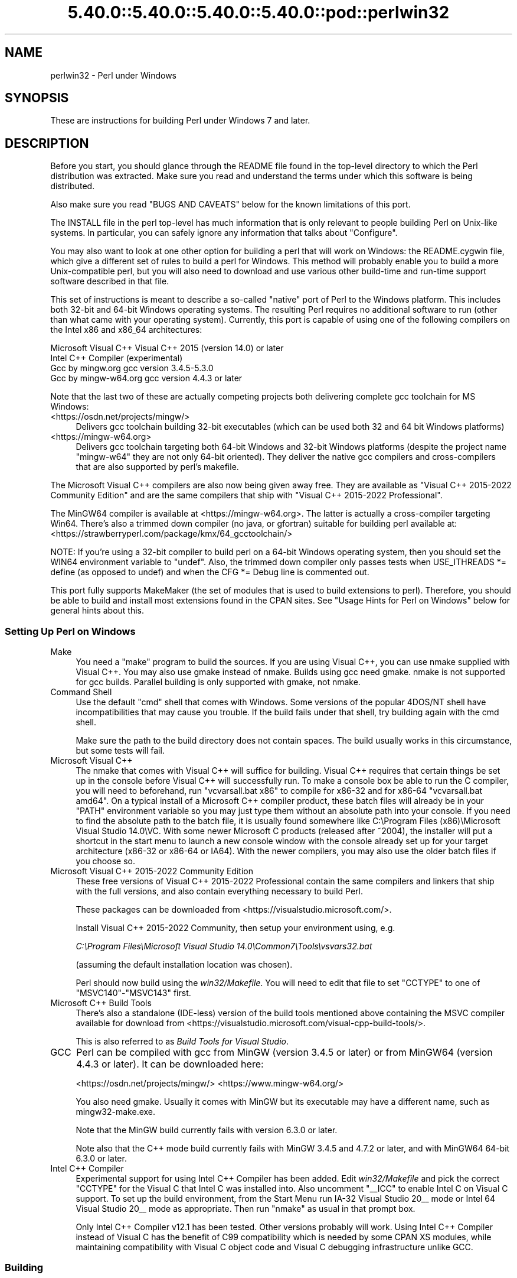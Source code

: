 .\" Automatically generated by Pod::Man 5.0102 (Pod::Simple 3.45)
.\"
.\" Standard preamble:
.\" ========================================================================
.de Sp \" Vertical space (when we can't use .PP)
.if t .sp .5v
.if n .sp
..
.de Vb \" Begin verbatim text
.ft CW
.nf
.ne \\$1
..
.de Ve \" End verbatim text
.ft R
.fi
..
.\" \*(C` and \*(C' are quotes in nroff, nothing in troff, for use with C<>.
.ie n \{\
.    ds C` ""
.    ds C' ""
'br\}
.el\{\
.    ds C`
.    ds C'
'br\}
.\"
.\" Escape single quotes in literal strings from groff's Unicode transform.
.ie \n(.g .ds Aq \(aq
.el       .ds Aq '
.\"
.\" If the F register is >0, we'll generate index entries on stderr for
.\" titles (.TH), headers (.SH), subsections (.SS), items (.Ip), and index
.\" entries marked with X<> in POD.  Of course, you'll have to process the
.\" output yourself in some meaningful fashion.
.\"
.\" Avoid warning from groff about undefined register 'F'.
.de IX
..
.nr rF 0
.if \n(.g .if rF .nr rF 1
.if (\n(rF:(\n(.g==0)) \{\
.    if \nF \{\
.        de IX
.        tm Index:\\$1\t\\n%\t"\\$2"
..
.        if !\nF==2 \{\
.            nr % 0
.            nr F 2
.        \}
.    \}
.\}
.rr rF
.\" ========================================================================
.\"
.IX Title "5.40.0::5.40.0::5.40.0::5.40.0::pod::perlwin32 3"
.TH 5.40.0::5.40.0::5.40.0::5.40.0::pod::perlwin32 3 2024-12-14 "perl v5.40.0" "Perl Programmers Reference Guide"
.\" For nroff, turn off justification.  Always turn off hyphenation; it makes
.\" way too many mistakes in technical documents.
.if n .ad l
.nh
.SH NAME
perlwin32 \- Perl under Windows
.SH SYNOPSIS
.IX Header "SYNOPSIS"
These are instructions for building Perl under Windows 7 and later.
.SH DESCRIPTION
.IX Header "DESCRIPTION"
Before you start, you should glance through the README file
found in the top-level directory to which the Perl distribution
was extracted.  Make sure you read and understand the terms under
which this software is being distributed.
.PP
Also make sure you read "BUGS AND CAVEATS" below for the
known limitations of this port.
.PP
The INSTALL file in the perl top-level has much information that is
only relevant to people building Perl on Unix-like systems.  In
particular, you can safely ignore any information that talks about
"Configure".
.PP
You may also want to look at one other option for building a perl that
will work on Windows: the README.cygwin file, which give a different
set of rules to build a perl for Windows.  This method will probably
enable you to build a more Unix-compatible perl, but you will also
need to download and use various other build-time and run-time support
software described in that file.
.PP
This set of instructions is meant to describe a so-called "native"
port of Perl to the Windows platform.  This includes both 32\-bit and
64\-bit Windows operating systems.  The resulting Perl requires no
additional software to run (other than what came with your operating
system).  Currently, this port is capable of using one of the
following compilers on the Intel x86 and x86_64 architectures:
.PP
.Vb 4
\&      Microsoft Visual C++    Visual C++ 2015 (version 14.0) or later
\&      Intel C++ Compiler      (experimental)
\&      Gcc by mingw.org        gcc version 3.4.5\-5.3.0
\&      Gcc by mingw\-w64.org    gcc version 4.4.3 or later
.Ve
.PP
Note that the last two of these are actually competing projects both
delivering complete gcc toolchain for MS Windows:
.IP <https://osdn.net/projects/mingw/> 4
.IX Item "<https://osdn.net/projects/mingw/>"
Delivers gcc toolchain building 32\-bit executables (which can be used both 32 and 64 bit Windows platforms)
.IP <https://mingw\-w64.org> 4
.IX Item "<https://mingw-w64.org>"
Delivers gcc toolchain targeting both 64\-bit Windows and 32\-bit Windows
platforms (despite the project name "mingw\-w64" they are not only 64\-bit
oriented). They deliver the native gcc compilers and cross-compilers
that are also supported by perl's makefile.
.PP
The Microsoft Visual C++ compilers are also now being given away free. They
are available as "Visual C++ 2015\-2022 Community Edition" and are the same
compilers that ship with "Visual C++ 2015\-2022 Professional".
.PP
The MinGW64 compiler is available at <https://mingw\-w64.org>.
The latter is actually a cross-compiler targeting Win64. There's also a trimmed
down compiler (no java, or gfortran) suitable for building perl available at:
<https://strawberryperl.com/package/kmx/64_gcctoolchain/>
.PP
NOTE: If you're using a 32\-bit compiler to build perl on a 64\-bit Windows
operating system, then you should set the WIN64 environment variable to "undef".
Also, the trimmed down compiler only passes tests when USE_ITHREADS *= define
(as opposed to undef) and when the CFG *= Debug line is commented out.
.PP
This port fully supports MakeMaker (the set of modules that
is used to build extensions to perl).  Therefore, you should be
able to build and install most extensions found in the CPAN sites.
See "Usage Hints for Perl on Windows" below for general hints about this.
.SS "Setting Up Perl on Windows"
.IX Subsection "Setting Up Perl on Windows"
.IP Make 4
.IX Item "Make"
You need a "make" program to build the sources.  If you are using
Visual C++, you can use nmake supplied with Visual C++.
You may also use gmake instead of nmake.  Builds using gcc need
gmake. nmake is not supported for gcc builds.  Parallel building is only
supported with gmake, not nmake.
.IP "Command Shell" 4
.IX Item "Command Shell"
Use the default "cmd" shell that comes with Windows.  Some versions of the
popular 4DOS/NT shell have incompatibilities that may cause you trouble.
If the build fails under that shell, try building again with the cmd
shell.
.Sp
Make sure the path to the build directory does not contain spaces.  The
build usually works in this circumstance, but some tests will fail.
.IP "Microsoft Visual C++" 4
.IX Item "Microsoft Visual C++"
The nmake that comes with Visual C++ will suffice for building. Visual C++
requires that certain things be set up in the console before Visual C++ will
successfully run. To make a console box be able to run the C compiler, you will
need to beforehand, run \f(CW\*(C`vcvarsall.bat x86\*(C'\fR to compile for x86\-32 and for
x86\-64 \f(CW\*(C`vcvarsall.bat amd64\*(C'\fR. On a typical install of a Microsoft C++
compiler product, these batch files will already be in your \f(CW\*(C`PATH\*(C'\fR
environment variable so you may just type them without an absolute path into
your console. If you need to find the absolute path to the batch file, it is
usually found somewhere like
C:\eProgram Files (x86)\eMicrosoft Visual Studio 14.0\eVC.
With some newer Microsoft C products (released after ~2004), the installer will
put a shortcut in the start menu to launch a new console window with the
console already set up for your target architecture (x86\-32 or x86\-64 or IA64).
With the newer compilers, you may also use the older batch files if you choose
so.
.IP "Microsoft Visual C++ 2015\-2022 Community Edition" 4
.IX Item "Microsoft Visual C++ 2015-2022 Community Edition"
These free versions of Visual C++ 2015\-2022 Professional contain the same
compilers and linkers that ship with the full versions, and also contain
everything necessary to build Perl.
.Sp
These packages can be downloaded from <https://visualstudio.microsoft.com/>.
.Sp
Install Visual C++ 2015\-2022 Community, then setup your environment
using, e.g.
.Sp
\&\fIC:\eProgram Files\eMicrosoft Visual Studio 14.0\eCommon7\eTools\evsvars32.bat\fR
.Sp
(assuming the default installation location was chosen).
.Sp
Perl should now build using the \fIwin32/Makefile\fR.  You will need to edit that
file to set \f(CW\*(C`CCTYPE\*(C'\fR to one of \f(CW\*(C`MSVC140\*(C'\fR\-\f(CW\*(C`MSVC143\*(C'\fR first.
.IP "Microsoft C++ Build Tools" 4
.IX Item "Microsoft C++ Build Tools"
There's also a standalone (IDE-less) version of the build tools mentioned
above containing the MSVC compiler available for download from
<https://visualstudio.microsoft.com/visual\-cpp\-build\-tools/>.
.Sp
This is also referred to as \fIBuild Tools for Visual Studio\fR.
.IP GCC 4
.IX Item "GCC"
Perl can be compiled with gcc from MinGW (version 3.4.5 or later) or from
MinGW64 (version 4.4.3 or later).  It can be downloaded here:
.Sp
<https://osdn.net/projects/mingw/>
<https://www.mingw\-w64.org/>
.Sp
You also need gmake. Usually it comes with MinGW but its executable may have
a different name, such as mingw32\-make.exe.
.Sp
Note that the MinGW build currently fails with version 6.3.0 or later.
.Sp
Note also that the C++ mode build currently fails with MinGW 3.4.5 and 4.7.2
or later, and with MinGW64 64\-bit 6.3.0 or later.
.IP "Intel C++ Compiler" 4
.IX Item "Intel C++ Compiler"
Experimental support for using Intel C++ Compiler has been added. Edit
\&\fIwin32/Makefile\fR and pick the correct \f(CW\*(C`CCTYPE\*(C'\fR for the Visual C that Intel C
was installed into. Also uncomment \f(CW\*(C`_\|_ICC\*(C'\fR to enable Intel C on Visual C support.
To set up the build environment, from the Start Menu run
IA\-32 Visual Studio 20_\|_ mode or Intel 64 Visual Studio 20_\|_ mode as
appropriate. Then run \f(CW\*(C`nmake\*(C'\fR as usual in that prompt box.
.Sp
Only Intel C++ Compiler v12.1 has been tested. Other versions probably will
work. Using Intel C++ Compiler instead of Visual C has the benefit of C99
compatibility which is needed by some CPAN XS modules, while maintaining
compatibility with Visual C object code and Visual C debugging infrastructure
unlike GCC.
.SS Building
.IX Subsection "Building"
.IP \(bu 4
Make sure you are in the \fIwin32\fR subdirectory under the perl toplevel.
This directory contains a \fIMakefile\fR that will work with
versions of \f(CW\*(C`nmake\*(C'\fR that come with Visual C++, and
a GNU make \fIGNUmakefile\fR that will work for all supported compilers.
The defaults in the \f(CW\*(C`gmake\*(C'\fR makefile are set up to build with MinGW/gcc.
.IP \(bu 4
Edit the \fIGNUmakefile\fR (or \fIMakefile\fR, if you're using \fInmake\fR) and change
the values of \fIINST_DRV\fR and \f(CW\*(C`INST_TOP\*(C'\fR. You can also enable various build
flags. These are explained in the makefiles.
.Sp
Note that it is generally not a good idea to try to build a \f(CW\*(C`perl\*(C'\fR with
\&\f(CW\*(C`INST_DRV\*(C'\fR and \f(CW\*(C`INST_TOP\*(C'\fR set to a path that already exists from a previous
build.  In particular, this may cause problems with the
\&\fIlib/ExtUtils/t/Embed.t\fR test, which attempts to build a test program and
may end up building against the installed \f(CW\*(C`perl\*(C'\fR's \fIlib/CORE\fR directory
rather than the one being tested.
.Sp
You will have to make sure that \f(CW\*(C`CCTYPE\*(C'\fR is set correctly and that
\&\f(CW\*(C`CCHOME\*(C'\fR points to wherever you installed your compiler.  For GCC this
should be the directory that contains the \fIbin\fR, \fIinclude\fR and
\&\fIlib\fR directories.
.Sp
If building with the cross-compiler provided by
mingw\-w64.org you'll need to uncomment the line that sets
\&\f(CW\*(C`GCCCROSS\*(C'\fR in the \fIGNUmakefile\fR. Do this only if it's the cross-compiler,
ie. only if the \fIbin\fR folder doesn't contain a \fIgcc.exe\fR. (The cross-compiler
does not provide a \fIgcc.exe\fR, \fIg++.exe\fR, \fIar.exe\fR, etc. Instead, all of these
executables are prefixed with \f(CW\*(C`x86_64\-w64\-mingw32\-\*(C'\fR.)
.Sp
The default value for \f(CW\*(C`CCHOME\*(C'\fR in the makefiles for Visual C++
may not be correct for some versions.  Make sure the default exists
and is valid.
.Sp
If you want build some core extensions statically into \f(CW\*(C`perl\*(C'\fR's DLL,
specify them in the \f(CW\*(C`STATIC_EXT\*(C'\fR macro.
.Sp
Be sure to read the instructions near the top of the makefiles carefully.
.IP \(bu 4
Type \f(CW\*(C`gmake\*(C'\fR (or \f(CW\*(C`nmake\*(C'\fR if you are using that version of \f(CW\*(C`make\*(C'\fR).
.Sp
This should build everything.  Specifically, it will create \fIperl.exe\fR,
\&\fIperl540.dll\fR at the perl toplevel, and various other extension DLL's
under the \fIlib\eauto\fR directory.  If the build fails for any reason, make
sure you have done the previous steps correctly.
.Sp
To try \f(CW\*(C`gmake\*(C'\fR's parallel mode, type \f(CW\*(C`gmake \-j2\*(C'\fR where \f(CW2\fR is the maximum number
of parallel jobs you want to run. A number of things in the build process will
run in parallel, but there are serialization points where you will see just 1
CPU maxed out. This is normal.
.Sp
If you are advanced enough with building C code, here is a suggestion to speed
up building \f(CW\*(C`perl\*(C'\fR, and the later \f(CW\*(C`make test\*(C'\fR. Try to keep your \f(CW\*(C`PATH\*(C'\fR environment
variable with the least number of folders possible (remember to keep your C
compiler's folders there). \fIC:\eWINDOWS\esystem32\fR or \fIC:\eWINNT\esystem32\fR
depending on your OS version should be first folder in \f(CW\*(C`PATH\*(C'\fR, since \f(CW\*(C`cmd.exe\*(C'\fR
is the most commonly launched program during the build and later testing.
.SS "Testing Perl on Windows"
.IX Subsection "Testing Perl on Windows"
Type "gmake test" (or "nmake test").  This will run most
of the tests from the testsuite (many tests will be skipped).
.PP
There should be no test failures.
.PP
If you build with Visual C++ 2015 or later then \fIext/XS\-APItest/t/locale.t\fR
may crash (after all its tests have passed). This is due to a regression in the
Universal CRT introduced in the Windows 10 April 2018 Update, and will be fixed
in the May 2019 Update, as explained here: <https://developercommunity.visualstudio.com/content/problem/519486/setlocalelc\-numeric\-iso\-latin\-16\-fails\-then\-succee.html>.
.PP
If you build with certain versions (e.g. 4.8.1) of gcc from mingw then
\&\fIext/POSIX/t/time.t\fR may fail test 17 due to a known bug in those gcc builds:
see <https://sourceforge.net/p/mingw/bugs/2152/>.
.PP
Some test failures may occur if you use a command shell other than the
native "cmd.exe", or if you are building from a path that contains
spaces.  So don't do that.
.PP
If you are running the tests from a emacs shell window, you may see
failures in op/stat.t.  Run "gmake test-notty" in that case.
.PP
Furthermore, you should make sure that during \f(CW\*(C`make test\*(C'\fR you do not
have any GNU tool packages in your path: some toolkits like Unixutils
include some tools (\f(CW\*(C`type\*(C'\fR for instance) which override the Windows
ones and makes tests fail. Remove them from your path while testing to
avoid these errors.
.PP
To see the output of specific failing tests run the harness from the t
directory:
.PP
.Vb 3
\&  # assuming you\*(Aqre starting from the win32 directory
\&  cd ..\ewin32
\&  .\eperl harness <list of tests>
.Ve
.PP
Please report any other failures as described under "BUGS AND CAVEATS".
.SS "Installation of Perl on Windows"
.IX Subsection "Installation of Perl on Windows"
Type "gmake install" ("nmake install").  This will
put the newly built perl and the libraries under whatever \f(CW\*(C`INST_TOP\*(C'\fR
points to in the Makefile.  It will also install the pod documentation
under \f(CW\*(C`$INST_TOP\e$INST_VER\elib\epod\*(C'\fR and HTML versions of the same
under \f(CW\*(C`$INST_TOP\e$INST_VER\elib\epod\ehtml\*(C'\fR.
.PP
To use the Perl you just installed you will need to add a new entry to
your PATH environment variable: \f(CW\*(C`$INST_TOP\ebin\*(C'\fR, e.g.
.PP
.Vb 1
\&    set PATH=c:\eperl\ebin;%PATH%
.Ve
.PP
If you opted to uncomment \f(CW\*(C`INST_VER\*(C'\fR and \f(CW\*(C`INST_ARCH\*(C'\fR in the makefile
then the installation structure is a little more complicated and you will
need to add two new PATH components instead: \f(CW\*(C`$INST_TOP\e$INST_VER\ebin\*(C'\fR and
\&\f(CW\*(C`$INST_TOP\e$INST_VER\ebin\e$ARCHNAME\*(C'\fR, e.g.
.PP
.Vb 1
\&    set PATH=c:\eperl\e5.6.0\ebin;c:\eperl\e5.6.0\ebin\eMSWin32\-x86;%PATH%
.Ve
.SS "Usage Hints for Perl on Windows"
.IX Subsection "Usage Hints for Perl on Windows"
.IP "Environment Variables" 4
.IX Item "Environment Variables"
The installation paths that you set during the build get compiled
into perl, so you don't have to do anything additional to start
using that perl (except add its location to your PATH variable).
.Sp
If you put extensions in unusual places, you can set PERL5LIB
to a list of paths separated by semicolons where you want perl
to look for libraries.  Look for descriptions of other environment
variables you can set in perlrun.
.Sp
You can also control the shell that perl uses to run \fBsystem()\fR and
backtick commands via PERL5SHELL.  See perlrun.
.Sp
Perl does not depend on the registry, but it can look up certain default
values if you choose to put them there unless disabled at build time with
USE_NO_REGISTRY.  On Perl process start Perl checks if
\&\f(CW\*(C`HKEY_CURRENT_USER\eSoftware\ePerl\*(C'\fR and \f(CW\*(C`HKEY_LOCAL_MACHINE\eSoftware\ePerl\*(C'\fR
exist.  If the keys exists, they will be checked for remainder of the Perl
process's run life for certain entries.  Entries in
\&\f(CW\*(C`HKEY_CURRENT_USER\eSoftware\ePerl\*(C'\fR override entries in
\&\f(CW\*(C`HKEY_LOCAL_MACHINE\eSoftware\ePerl\*(C'\fR.  One or more of the following entries
(of type REG_SZ or REG_EXPAND_SZ) may be set in the keys:
.Sp
.Vb 7
\& lib\-$]        version\-specific standard library path to add to @INC
\& lib           standard library path to add to @INC
\& sitelib\-$]    version\-specific site library path to add to @INC
\& sitelib       site library path to add to @INC
\& vendorlib\-$]  version\-specific vendor library path to add to @INC
\& vendorlib     vendor library path to add to @INC
\& PERL*         fallback for all %ENV lookups that begin with "PERL"
.Ve
.Sp
Note the \f(CW$]\fR in the above is not literal.  Substitute whatever version
of perl you want to honor that entry, e.g. \f(CW5.6.0\fR.  Paths must be
separated with semicolons, as usual on Windows.
.IP "File Globbing" 4
.IX Item "File Globbing"
By default, perl handles file globbing using the File::Glob extension,
which provides portable globbing.
.Sp
If you want perl to use globbing that emulates the quirks of DOS
filename conventions, you might want to consider using File::DosGlob
to override the internal \fBglob()\fR implementation.  See File::DosGlob for
details.
.IP "Using perl from the command line" 4
.IX Item "Using perl from the command line"
If you are accustomed to using perl from various command-line
shells found in UNIX environments, you will be less than pleased
with what Windows offers by way of a command shell.
.Sp
The crucial thing to understand about the Windows environment is that
the command line you type in is processed twice before Perl sees it.
First, your command shell (usually CMD.EXE) preprocesses the command
line, to handle redirection, environment variable expansion, and
location of the executable to run. Then, the perl executable splits
the remaining command line into individual arguments, using the
C runtime library upon which Perl was built.
.Sp
It is particularly important to note that neither the shell nor the C
runtime do any wildcard expansions of command-line arguments (so
wildcards need not be quoted).  Also, the quoting behaviours of the
shell and the C runtime are rudimentary at best (and may, if you are
using a non-standard shell, be inconsistent).  The only (useful) quote
character is the double quote (").  It can be used to protect spaces
and other special characters in arguments.
.Sp
The Windows documentation describes the shell parsing rules here:
<https://docs.microsoft.com/en\-us/windows\-server/administration/windows\-commands/cmd>
and the C runtime parsing rules here:
<https://msdn.microsoft.com/en\-us/library/17w5ykft%28v=VS.100%29.aspx>.
.Sp
Here are some further observations based on experiments: The C runtime
breaks arguments at spaces and passes them to programs in argc/argv.
Double quotes can be used to prevent arguments with spaces in them from
being split up.  You can put a double quote in an argument by escaping
it with a backslash and enclosing the whole argument within double quotes.
The backslash and the pair of double quotes surrounding the argument will
be stripped by the C runtime.
.Sp
The file redirection characters "<", ">", and "|" can be quoted by
double quotes (although there are suggestions that this may not always
be true).  Single quotes are not treated as quotes by the shell or
the C runtime, they don't get stripped by the shell (just to make
this type of quoting completely useless).  The caret "^" has also
been observed to behave as a quoting character, but this appears
to be a shell feature, and the caret is not stripped from the command
line, so Perl still sees it (and the C runtime phase does not treat
the caret as a quote character).
.Sp
Here are some examples of usage of the "cmd" shell:
.Sp
This prints two doublequotes:
.Sp
.Vb 1
\&    perl \-e "print \*(Aq\e"\e"\*(Aq "
.Ve
.Sp
This does the same:
.Sp
.Vb 1
\&    perl \-e "print \e"\e\e\e"\e\e\e"\e" "
.Ve
.Sp
This prints "bar" and writes "foo" to the file "blurch":
.Sp
.Vb 1
\&    perl \-e "print \*(Aqfoo\*(Aq; print STDERR \*(Aqbar\*(Aq" > blurch
.Ve
.Sp
This prints "foo" ("bar" disappears into nowhereland):
.Sp
.Vb 1
\&    perl \-e "print \*(Aqfoo\*(Aq; print STDERR \*(Aqbar\*(Aq" 2> nul
.Ve
.Sp
This prints "bar" and writes "foo" into the file "blurch":
.Sp
.Vb 1
\&    perl \-e "print \*(Aqfoo\*(Aq; print STDERR \*(Aqbar\*(Aq" 1> blurch
.Ve
.Sp
This pipes "foo" to the "less" pager and prints "bar" on the console:
.Sp
.Vb 1
\&    perl \-e "print \*(Aqfoo\*(Aq; print STDERR \*(Aqbar\*(Aq" | less
.Ve
.Sp
This pipes "foo\enbar\en" to the less pager:
.Sp
.Vb 1
\&    perl \-le "print \*(Aqfoo\*(Aq; print STDERR \*(Aqbar\*(Aq" 2>&1 | less
.Ve
.Sp
This pipes "foo" to the pager and writes "bar" in the file "blurch":
.Sp
.Vb 1
\&    perl \-e "print \*(Aqfoo\*(Aq; print STDERR \*(Aqbar\*(Aq" 2> blurch | less
.Ve
.Sp
Discovering the usefulness of the "command.com" shell on Windows 9x
is left as an exercise to the reader :)
.Sp
One particularly pernicious problem with the 4NT command shell for
Windows is that it (nearly) always treats a % character as indicating
that environment variable expansion is needed.  Under this shell, it is
therefore important to always double any % characters which you want
Perl to see (for example, for hash variables), even when they are
quoted.
.IP "Building Extensions" 4
.IX Item "Building Extensions"
The Comprehensive Perl Archive Network (CPAN) offers a wealth
of extensions, some of which require a C compiler to build.
Look in <https://www.cpan.org/> for more information on CPAN.
.Sp
Note that not all of the extensions available from CPAN may work
in the Windows environment; you should check the information at
<https://www.cpantesters.org/> before investing too much effort into
porting modules that don't readily build.
.Sp
Most extensions (whether they require a C compiler or not) can
be built, tested and installed with the standard mantra:
.Sp
.Vb 4
\&    perl Makefile.PL
\&    $MAKE
\&    $MAKE test
\&    $MAKE install
.Ve
.Sp
where \f(CW$MAKE\fR is whatever 'make' program you have configured perl to
use.  Use "perl \-V:make" to find out what this is.  Some extensions
may not provide a testsuite (so "$MAKE test" may not do anything or
fail), but most serious ones do.
.Sp
It is important that you use a supported 'make' program, and
ensure Config.pm knows about it.
.Sp
Note that MakeMaker actually emits makefiles with different syntax
depending on what 'make' it thinks you are using.  Therefore, it is
important that one of the following values appears in Config.pm:
.Sp
.Vb 3
\&    make=\*(Aqnmake\*(Aq        # MakeMaker emits nmake syntax
\&    any other value     # MakeMaker emits generic make syntax
\&                            (e.g GNU make, or Perl make)
.Ve
.Sp
If the value doesn't match the 'make' program you want to use,
edit Config.pm to fix it.
.Sp
If a module implements XSUBs, you will need one of the supported
C compilers.  You must make sure you have set up the environment for
the compiler for command-line compilation before running \f(CW\*(C`perl Makefile.PL\*(C'\fR
or any invocation of make.
.Sp
If a module does not build for some reason, look carefully for
why it failed, and report problems to the module author.  If
it looks like the extension building support is at fault, report
that with full details of how the build failed using the GitHub
issue tracker at <https://github.com/Perl/perl5/issues>.
.IP "Command-line Wildcard Expansion" 4
.IX Item "Command-line Wildcard Expansion"
The default command shells on DOS descendant operating systems (such
as they are) usually do not expand wildcard arguments supplied to
programs.  They consider it the application's job to handle that.
This is commonly achieved by linking the application (in our case,
perl) with startup code that the C runtime libraries usually provide.
However, doing that results in incompatible perl versions (since the
behavior of the argv expansion code differs depending on the
compiler, and it is even buggy on some compilers).  Besides, it may
be a source of frustration if you use such a perl binary with an
alternate shell that *does* expand wildcards.
.Sp
Instead, the following solution works rather well. The nice things
about it are 1) you can start using it right away; 2) it is more
powerful, because it will do the right thing with a pattern like
*/*/*.c; 3) you can decide whether you do/don't want to use it; and
4) you can extend the method to add any customizations (or even
entirely different kinds of wildcard expansion).
.Sp
.Vb 10
\& C:\e> copy con c:\eperl\elib\eWild.pm
\& # Wild.pm \- emulate shell @ARGV expansion on shells that don\*(Aqt
\& use File::DosGlob;
\& @ARGV = map {
\&              my @g = File::DosGlob::glob($_) if /[*?]/;
\&              @g ? @g : $_;
\&            } @ARGV;
\& 1;
\& ^Z
\& C:\e> set PERL5OPT=\-MWild
\& C:\e> perl \-le "for (@ARGV) { print }" */*/perl*.c
\& p4view/perl/perl.c
\& p4view/perl/perlio.c
\& p4view/perl/perly.c
\& perl5.005/win32/perlglob.c
\& perl5.005/win32/perllib.c
\& perl5.005/win32/perlglob.c
\& perl5.005/win32/perllib.c
\& perl5.005/win32/perlglob.c
\& perl5.005/win32/perllib.c
.Ve
.Sp
Note there are two distinct steps there: 1) You'll have to create
Wild.pm and put it in your perl lib directory. 2) You'll need to
set the PERL5OPT environment variable.  If you want argv expansion
to be the default, just set PERL5OPT in your default startup
environment.
.Sp
If you are using the Visual C compiler, you can get the C runtime's
command line wildcard expansion built into perl binary.  The resulting
binary will always expand unquoted command lines, which may not be
what you want if you use a shell that does that for you.  The expansion
done is also somewhat less powerful than the approach suggested above.
.IP "Notes on 64\-bit Windows" 4
.IX Item "Notes on 64-bit Windows"
Windows .NET Server supports the LLP64 data model on the Intel Itanium
architecture.
.Sp
The LLP64 data model is different from the LP64 data model that is the
norm on 64\-bit Unix platforms.  In the former, \f(CW\*(C`int\*(C'\fR and \f(CW\*(C`long\*(C'\fR are
both 32\-bit data types, while pointers are 64 bits wide.  In addition,
there is a separate 64\-bit wide integral type, \f(CW\*(C`_\|_int64\*(C'\fR.  In contrast,
the LP64 data model that is pervasive on Unix platforms provides \f(CW\*(C`int\*(C'\fR
as the 32\-bit type, while both the \f(CW\*(C`long\*(C'\fR type and pointers are of
64\-bit precision.  Note that both models provide for 64\-bits of
addressability.
.Sp
64\-bit Windows running on Itanium is capable of running 32\-bit x86
binaries transparently.  This means that you could use a 32\-bit build
of Perl on a 64\-bit system.  Given this, why would one want to build
a 64\-bit build of Perl?  Here are some reasons why you would bother:
.RS 4
.IP \(bu 4
A 64\-bit native application will run much more efficiently on
Itanium hardware.
.IP \(bu 4
There is no 2GB limit on process size.
.IP \(bu 4
Perl automatically provides large file support when built under
64\-bit Windows.
.IP \(bu 4
Embedding Perl inside a 64\-bit application.
.RE
.RS 4
.RE
.SS "Running Perl Scripts"
.IX Subsection "Running Perl Scripts"
Perl scripts on UNIX use the "#!" (a.k.a "shebang") line to
indicate to the OS that it should execute the file using perl.
Windows has no comparable means to indicate arbitrary files are
executables.
.PP
Instead, all available methods to execute plain text files on
Windows rely on the file "extension".  There are three methods
to use this to execute perl scripts:
.IP 1. 8
There is a facility called "file extension associations".  This can be
manipulated via the two commands "assoc" and "ftype" that come
standard with Windows.  Type "ftype /?" for a complete example of how
to set this up for perl scripts (Say what?  You thought Windows
wasn't perl-ready? :).
.IP 2. 8
Since file associations don't work everywhere, and there are
reportedly bugs with file associations where it does work, the
old method of wrapping the perl script to make it look like a
regular batch file to the OS, may be used.  The install process
makes available the "pl2bat.bat" script which can be used to wrap
perl scripts into batch files.  For example:
.Sp
.Vb 1
\&        pl2bat foo.pl
.Ve
.Sp
will create the file "FOO.BAT".  Note "pl2bat" strips any
\&.pl suffix and adds a .bat suffix to the generated file.
.Sp
If you use the 4DOS/NT or similar command shell, note that
"pl2bat" uses the "%*" variable in the generated batch file to
refer to all the command line arguments, so you may need to make
sure that construct works in batch files.  As of this writing,
4DOS/NT users will need a "ParameterChar = *" statement in their
4NT.INI file or will need to execute "setdos /p*" in the 4DOS/NT
startup file to enable this to work.
.IP 3. 8
Using "pl2bat" has a few problems:  the file name gets changed,
so scripts that rely on \f(CW$0\fR to find what they must do may not
run properly; running "pl2bat" replicates the contents of the
original script, and so this process can be maintenance intensive
if the originals get updated often.  A different approach that
avoids both problems is possible.
.Sp
A script called "runperl.bat" is available that can be copied
to any filename (along with the .bat suffix).  For example,
if you call it "foo.bat", it will run the file "foo" when it is
executed.  Since you can run batch files on Windows platforms simply
by typing the name (without the extension), this effectively
runs the file "foo", when you type either "foo" or "foo.bat".
With this method, "foo.bat" can even be in a different location
than the file "foo", as long as "foo" is available somewhere on
the PATH.  If your scripts are on a filesystem that allows symbolic
links, you can even avoid copying "runperl.bat".
.Sp
Here's a diversion:  copy "runperl.bat" to "runperl", and type
"runperl".  Explain the observed behavior, or lack thereof. :)
Hint: .gnidnats llits er'uoy fi ,"lrepnur" eteled :tniH
.SS "Miscellaneous Things"
.IX Subsection "Miscellaneous Things"
A full set of HTML documentation is installed, so you should be
able to use it if you have a web browser installed on your
system.
.PP
\&\f(CW\*(C`perldoc\*(C'\fR is also a useful tool for browsing information contained
in the documentation, especially in conjunction with a pager
like \f(CW\*(C`less\*(C'\fR (recent versions of which have Windows support).  You may
have to set the PAGER environment variable to use a specific pager.
"perldoc \-f foo" will print information about the perl operator
"foo".
.PP
One common mistake when using this port with a GUI library like \f(CW\*(C`Tk\*(C'\fR
is assuming that Perl's normal behavior of opening a command-line
window will go away.  This isn't the case.  If you want to start a copy
of \f(CW\*(C`perl\*(C'\fR without opening a command-line window, use the \f(CW\*(C`wperl\*(C'\fR
executable built during the installation process.  Usage is exactly
the same as normal \f(CW\*(C`perl\*(C'\fR on Windows, except that options like \f(CW\*(C`\-h\*(C'\fR
don't work (since they need a command-line window to print to).
.PP
If you find bugs in perl, you can report them to
<https://github.com/Perl/perl5/issues>.
.SH "BUGS AND CAVEATS"
.IX Header "BUGS AND CAVEATS"
Norton AntiVirus interferes with the build process, particularly if
set to "AutoProtect, All Files, when Opened". Unlike large applications
the perl build process opens and modifies a lot of files. Having the
AntiVirus scan each and every one slows build the process significantly.
Worse, with PERLIO=stdio the build process fails with peculiar messages
as the virus checker interacts badly with miniperl.exe writing configure
files (it seems to either catch file part written and treat it as suspicious,
or virus checker may have it "locked" in a way which inhibits miniperl
updating it). The build does complete with
.PP
.Vb 1
\&   set PERLIO=perlio
.Ve
.PP
but that may be just luck. Other AntiVirus software may have similar issues.
.PP
A git GUI shell extension for Windows such as TortoiseGit will cause the build
and later \f(CW\*(C`make test\*(C'\fR to run much slower since every file is checked for its
git status as soon as it is created and/or modified. TortoiseGit doesn't cause
any test failures or build problems unlike the antivirus software described
above, but it does cause similar slowness. It is suggested to use Task Manager
to look for background processes which use high CPU amounts during the building
process.
.PP
Some of the built-in functions do not act exactly as documented in
perlfunc, and a few are not implemented at all.  To avoid
surprises, particularly if you have had prior exposure to Perl
in other operating environments or if you intend to write code
that will be portable to other environments, see perlport
for a reasonably definitive list of these differences.
.PP
Not all extensions available from CPAN may build or work properly
in the Windows environment.  See "Building Extensions".
.PP
Most \f(CWsocket()\fR related calls are supported, but they may not
behave as on Unix platforms.  See perlport for the full list.
.PP
Signal handling may not behave as on Unix platforms (where it
doesn't exactly "behave", either :).  For instance, calling \f(CWdie()\fR
or \f(CWexit()\fR from signal handlers will cause an exception, since most
implementations of \f(CWsignal()\fR on Windows are severely crippled.
Thus, signals may work only for simple things like setting a flag
variable in the handler.  Using signals under this port should
currently be considered unsupported.
.PP
Please report detailed descriptions of any problems and solutions that
you may find at <<https://github.com/Perl/perl5/issues>>,
along with the output produced by \f(CW\*(C`perl \-V\*(C'\fR.
.SH ACKNOWLEDGEMENTS
.IX Header "ACKNOWLEDGEMENTS"
The use of a camel with the topic of Perl is a trademark
of O'Reilly and Associates, Inc. Used with permission.
.SH AUTHORS
.IX Header "AUTHORS"
.IP "Gary Ng <71564.1743@CompuServe.COM>" 4
.IX Item "Gary Ng <71564.1743@CompuServe.COM>"
.PD 0
.IP "Gurusamy Sarathy <gsar@activestate.com>" 4
.IX Item "Gurusamy Sarathy <gsar@activestate.com>"
.IP "Nick Ing-Simmons <nick@ing\-simmons.net>" 4
.IX Item "Nick Ing-Simmons <nick@ing-simmons.net>"
.IP "Jan Dubois <jand@activestate.com>" 4
.IX Item "Jan Dubois <jand@activestate.com>"
.IP "Steve Hay <steve.m.hay@googlemail.com>" 4
.IX Item "Steve Hay <steve.m.hay@googlemail.com>"
.PD
.PP
This document is maintained by Jan Dubois.
.SH "SEE ALSO"
.IX Header "SEE ALSO"
perl
.SH HISTORY
.IX Header "HISTORY"
This port was originally contributed by Gary Ng around 5.003_24,
and borrowed from the Hip Communications port that was available
at the time.  Various people have made numerous and sundry hacks
since then.
.PP
GCC/mingw32 support was added in 5.005 (Nick Ing-Simmons).
.PP
Support for PERL_OBJECT was added in 5.005 (ActiveState Tool Corp).
.PP
Support for \fBfork()\fR emulation was added in 5.6 (ActiveState Tool Corp).
.PP
Win9x support was added in 5.6 (Benjamin Stuhl).
.PP
Support for 64\-bit Windows added in 5.8 (ActiveState Corp).
.PP
Last updated: 06 October 2021
